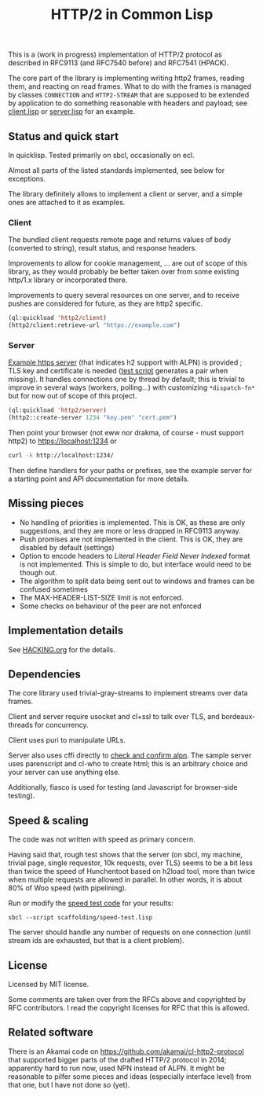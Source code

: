 #+TITLE: HTTP/2 in Common Lisp

[[https://github.com/zellerin/http2/actions/workflows/test.yml/badge.svg]]

This is a (work in progress) implementation of HTTP/2 protocol as described in
RFC9113 (and RFC7540 before) and RFC7541 (HPACK).

The core part of the library is implementing writing http2 frames, reading them,
and reacting on read frames. What to do with the frames is managed by classes
~CONNECTION~ and ~HTTP2-STREAM~ that are supposed to be extended by application to
do something reasonable with headers and payload; see [[./client/client.lisp][client.lisp]] or [[./server/server.lisp][server.lisp]]
for an example.

** Status and quick start
In quicklisp. Tested primarily on sbcl, occasionally on ecl.

Almost all parts of the listed standards implemented, see below for exceptions.

The library definitely allows to implement a client or server, and a simple ones
are attached to it as examples.

*** Client

The bundled client requests remote page and returns values of body (converted to
string), result status, and response headers.

Improvements to allow for cookie management, ... are out of scope of this
library, as they would probably be better taken over from some existing http/1.x
library or incorporated there.

Improvements to query several resources on one server, and to receive pushes are
considered for future, as they are http2 specific.

#+begin_src lisp
  (ql:quickload 'http2/client)
  (http2/client:retrieve-url "https://example.com")
#+end_src

#+RESULTS:
#+begin_src text
<!doctype html>
<html>
<head>
    <title>Example Domain</title>

    <meta charset="utf-8" />
    <meta http-equiv="Content-type" content="text/html; charset=utf-8" />
    <meta name="viewport" conten...[sly-elided string of length 1256]"
"200"
(("content-length" . "1256") ("x-cache" . "HIT") ("vary" . "Accept-Encoding")
 ("server" . "ECS (bsa/EB24)")
 ("last-modified" . "Thu, 17 Oct 2019 07:18:26 GMT")
 ("expires" . "Thu, 16 Jun 2022 09:35:21 GMT")
 ("etag" . "\"3147526947+ident\"") ("date" . "Thu, 09 Jun 2022 09:35:21 GMT")
 ("content-type" . "text/html; charset=UTF-8")
 ("cache-control" . "max-age=604800") ("age" . "239205"))
#+end_src

*** Server
[[file:server/server.lisp][Example https server]] (that indicates h2 support with ALPN) is provided ; TLS key
and certificate is needed ([[./scaffolding/run-server.lisp][test script]] generates a pair when missing). It
handles connections one by thread by default; this is trivial to improve in
several ways (workers, polling...) with customizing ~*dispatch-fn*~ but for now
out of scope of this project.

#+begin_src lisp
  (ql:quickload 'http2/server)
  (http2::create-server 1234 "key.pem" "cert.pem")
#+end_src

Then point your browser (not eww nor drakma, of course - must support http2) to
https://localhost:1234 or
#+begin_src sh
  curl -k http://localhost:1234/
#+end_src

Then define handlers for your paths or prefixes, see the example server for a
starting point and API documentation for more details.

** Missing pieces
- No handling of priorities is implemented. This is OK, as these are only
  suggestions, and they are more or less dropped in RFC9113 anyway.
- Push promises are not implemented in the client. This is OK, they are disabled
  by default (settings)
- Option to encode headers to /Literal Header Field Never Indexed/ format is not
  implemented. This is simple to do, but interface would need to be though out.
- The algorithm to split data being sent out to windows and frames can be
  confused sometimes
- The MAX-HEADER-LIST-SIZE limit is not enforced.
- Some checks on behaviour of the peer are not enforced

** Implementation details

See [[file:HACKING.org][HACKING.org]] for the details.

** Dependencies

The core library used trivial-gray-streams to implement streams over data frames.

Client and server require usocket and cl+ssl to talk over TLS, and bordeaux-threads for concurrency.

Client uses puri to manipulate URLs.

Server also uses cffi directly to [[file:tls/cl+ssl.lisp][check and confirm alpn]]. The sample server uses
parenscript and cl-who to create html; this is an arbitrary choice and your
server can use anything else.

Additionally, fiasco is used for testing (and Javascript for browser-side testing).

** Speed & scaling
The code was not written with speed as primary concern.

Having said that, rough test shows that the server (on sbcl, my machine, trivial
page, single requestor, 10k requests, over TLS) seems to be a bit less than
twice the speed of Hunchentoot based on h2load tool, more than twice when
multiple requests are allowed in parallel. In other words, it is about 80% of
Woo speed (with pipelining).

Run or modify the [[file:scaffolding/speed-test.lisp][speed test code]] for your results:
: sbcl --script scaffolding/speed-test.lisp

The server should handle any number of requests on one connection (until stream
ids are exhausted, but that is a client problem).

** License
Licensed by MIT license.

Some comments are taken over from the RFCs above and copyrighted by RFC
contributors. I read the copyright licenses for RFC that this is allowed.

** Related software
There is an Akamai code on https://github.com/akamai/cl-http2-protocol that
supported bigger parts of the drafted HTTP/2 protocol in 2014; apparently hard
to run now, used NPN instead of ALPN. It might be reasonable to pilfer some
pieces and ideas (especially interface level) from that one, but I have not done
so (yet).

#  LocalWords:  HPACK
